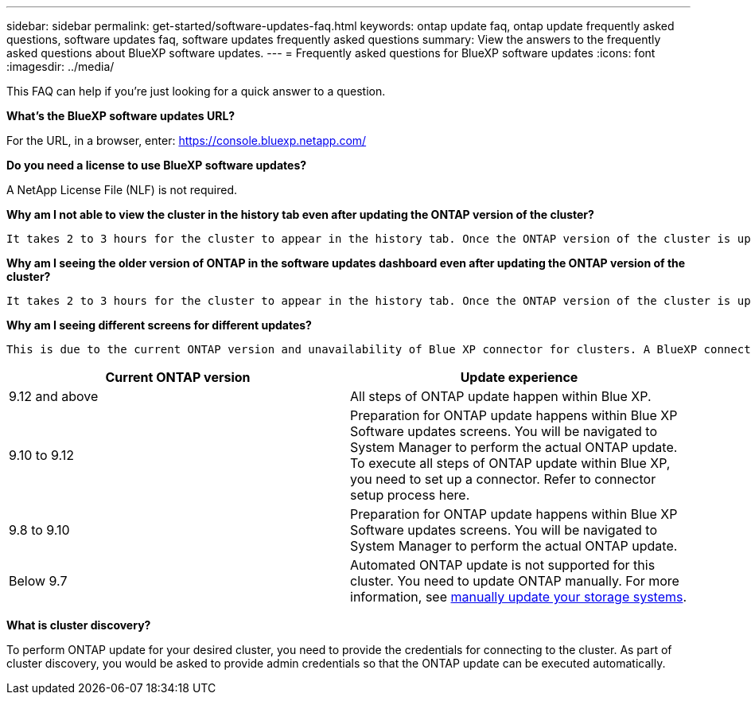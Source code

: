 ---
sidebar: sidebar
permalink: get-started/software-updates-faq.html
keywords: ontap update faq, ontap update frequently asked questions, software updates faq, software updates frequently asked questions
summary: View the answers to the frequently asked questions about BlueXP software updates.
---
= Frequently asked questions for BlueXP software updates
:icons: font
:imagesdir: ../media/

[.lead]

This FAQ can help if you're just looking for a quick answer to a question.

*What's the BlueXP software updates URL?*

For the URL, in a browser, enter: https://console.bluexp.netapp.com/

*Do you need a license to use BlueXP software updates?*

A NetApp License File (NLF) is not required. 

*Why am I not able to view the cluster in the history tab even after updating the ONTAP version of the cluster?*

 It takes 2 to 3 hours for the cluster to appear in the history tab. Once the ONTAP version of the cluster is updated, an AutoSupport ticket is generated. It takes 2 to 3 hours to process the AutoSupport ticket and reflect the latest version of ONTAP. 

*Why am I seeing the older version of ONTAP in the software updates dashboard even after updating the ONTAP version of the cluster?*

  It takes 2 to 3 hours for the cluster to appear in the history tab. Once the ONTAP version of the cluster is updated, an AutoSupport ticket is generated. It takes 2 to 3 hours to process the AutoSupport ticket and reflect the latest version of ONTAP. 

*Why am I seeing different screens for different updates?*

  This is due to the current ONTAP version and unavailability of Blue XP connector for clusters. A BlueXP connector performs the ONTAP update within Blue XP and you do not need to move out of Blue XP for an update. The following matrix provides the expected experience for ONTAP update.  

|===
    |*Current ONTAP version*  | *Update experience*

    |9.12 and above | All steps of ONTAP update happen within Blue XP.
    |9.10 to 9.12  | Preparation for ONTAP update happens within Blue XP Software updates screens. You will be navigated to System Manager to perform the actual ONTAP update. To execute all steps of ONTAP update within Blue XP, you need to set up a connector. Refer to connector setup process here. 
    |9.8 to 9.10  | Preparation for ONTAP update happens within Blue XP Software updates screens. You will be navigated to System Manager to perform the actual ONTAP update. 
    |Below 9.7 | Automated ONTAP update is not supported for this cluster. You need to update ONTAP manually. For more information, see link:https://docs.netapp.com/us-en/ontap/upgrade/index.html[manually update your storage systems].

|===

*What is cluster discovery?*

To perform ONTAP update for your desired cluster, you need to provide the credentials for connecting to the cluster. As part of cluster discovery, you would be asked to provide admin credentials so that the ONTAP update can be executed automatically. 

 
